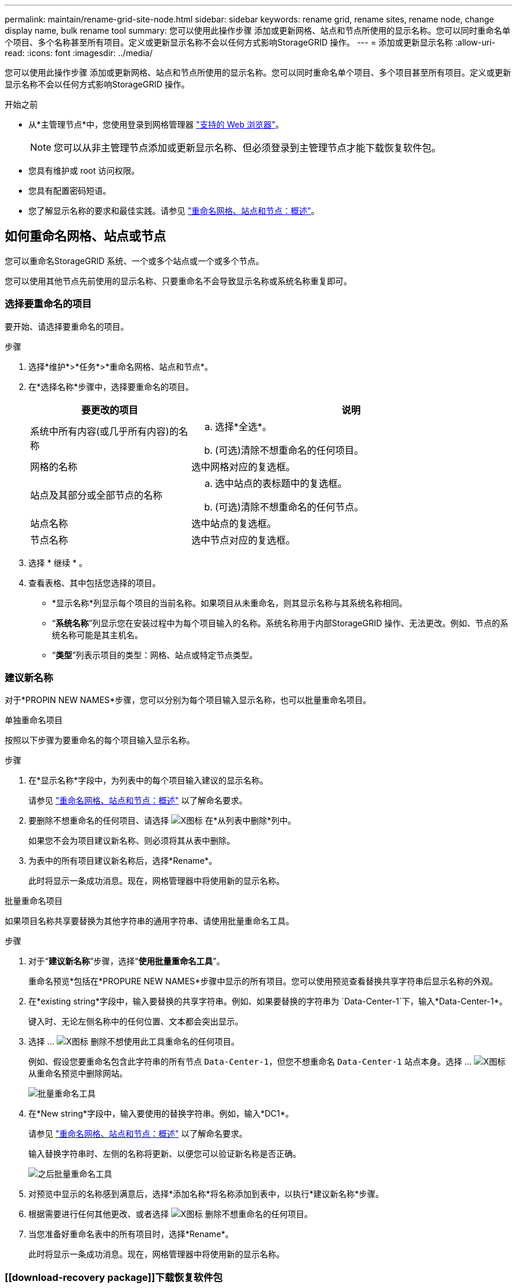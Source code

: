---
permalink: maintain/rename-grid-site-node.html 
sidebar: sidebar 
keywords: rename grid, rename sites, rename node, change display name, bulk rename tool 
summary: 您可以使用此操作步骤 添加或更新网格、站点和节点所使用的显示名称。您可以同时重命名单个项目、多个名称甚至所有项目。定义或更新显示名称不会以任何方式影响StorageGRID 操作。 
---
= 添加或更新显示名称
:allow-uri-read: 
:icons: font
:imagesdir: ../media/


[role="lead"]
您可以使用此操作步骤 添加或更新网格、站点和节点所使用的显示名称。您可以同时重命名单个项目、多个项目甚至所有项目。定义或更新显示名称不会以任何方式影响StorageGRID 操作。

.开始之前
* 从*主管理节点*中，您使用登录到网格管理器 link:../admin/web-browser-requirements.html["支持的 Web 浏览器"]。
+

NOTE: 您可以从非主管理节点添加或更新显示名称、但必须登录到主管理节点才能下载恢复软件包。

* 您具有维护或 root 访问权限。
* 您具有配置密码短语。
* 您了解显示名称的要求和最佳实践。请参见 link:../maintain/rename-grid-site-node-overview.html["重命名网格、站点和节点：概述"]。




== 如何重命名网格、站点或节点

您可以重命名StorageGRID 系统、一个或多个站点或一个或多个节点。

您可以使用其他节点先前使用的显示名称、只要重命名不会导致显示名称或系统名称重复即可。



=== 选择要重命名的项目

要开始、请选择要重命名的项目。

.步骤
. 选择*维护*>*任务*>*重命名网格、站点和节点*。
. 在*选择名称*步骤中，选择要重命名的项目。
+
[cols="1a,2a"]
|===
| 要更改的项目 | 说明 


 a| 
系统中所有内容(或几乎所有内容)的名称
 a| 
.. 选择*全选*。
.. (可选)清除不想重命名的任何项目。




 a| 
网格的名称
 a| 
选中网格对应的复选框。



 a| 
站点及其部分或全部节点的名称
 a| 
.. 选中站点的表标题中的复选框。
.. (可选)清除不想重命名的任何节点。




 a| 
站点名称
 a| 
选中站点的复选框。



 a| 
节点名称
 a| 
选中节点对应的复选框。

|===
. 选择 * 继续 * 。
. 查看表格、其中包括您选择的项目。
+
** *显示名称*列显示每个项目的当前名称。如果项目从未重命名，则其显示名称与其系统名称相同。
** “*系统名称*”列显示您在安装过程中为每个项目输入的名称。系统名称用于内部StorageGRID 操作、无法更改。例如、节点的系统名称可能是其主机名。
** “*类型*”列表示项目的类型：网格、站点或特定节点类型。






=== 建议新名称

对于*PROPIN NEW NAMES*步骤，您可以分别为每个项目输入显示名称，也可以批量重命名项目。

[role="tabbed-block"]
====
.单独重命名项目
--
按照以下步骤为要重命名的每个项目输入显示名称。

.步骤
. 在*显示名称*字段中，为列表中的每个项目输入建议的显示名称。
+
请参见 link:../maintain/rename-grid-site-node-overview.html["重命名网格、站点和节点：概述"] 以了解命名要求。

. 要删除不想重命名的任何项目、请选择 image:../media/icon-x-to-remove.png["X图标"] 在*从列表中删除*列中。
+
如果您不会为项目建议新名称、则必须将其从表中删除。

. 为表中的所有项目建议新名称后，选择*Rename*。
+
此时将显示一条成功消息。现在，网格管理器中将使用新的显示名称。



--
.批量重命名项目
--
如果项目名称共享要替换为其他字符串的通用字符串、请使用批量重命名工具。

.步骤
. 对于“*建议新名称*”步骤，选择“*使用批量重命名工具*”。
+
重命名预览*包括在*PROPURE NEW NAMES*步骤中显示的所有项目。您可以使用预览查看替换共享字符串后显示名称的外观。

. 在*existing string*字段中，输入要替换的共享字符串。例如、如果要替换的字符串为 `Data-Center-1`下，输入*Data-Center-1*。
+
键入时、无论左侧名称中的任何位置、文本都会突出显示。

. 选择 ... image:../media/icon-x-to-remove.png["X图标"] 删除不想使用此工具重命名的任何项目。
+
例如、假设您要重命名包含此字符串的所有节点 `Data-Center-1`，但您不想重命名 `Data-Center-1` 站点本身。选择 ... image:../media/icon-x-to-remove.png["X图标"] 从重命名预览中删除网站。

+
image::../media/rename-bulk-rename-tool.png[批量重命名工具]

. 在*New string*字段中，输入要使用的替换字符串。例如，输入*DC1*。
+
请参见 link:../maintain/rename-grid-site-node-overview.html["重命名网格、站点和节点：概述"] 以了解命名要求。

+
输入替换字符串时、左侧的名称将更新、以便您可以验证新名称是否正确。

+
image::../media/rename-bulk-rename-tool-after.png[之后批量重命名工具]

. 对预览中显示的名称感到满意后，选择*添加名称*将名称添加到表中，以执行*建议新名称*步骤。
. 根据需要进行任何其他更改、或者选择 image:../media/icon-x-to-remove.png["X图标"] 删除不想重命名的任何项目。
. 当您准备好重命名表中的所有项目时，选择*Rename*。
+
此时将显示一条成功消息。现在，网格管理器中将使用新的显示名称。



--
====


=== [[download-recovery package]]下载恢复软件包

重命名项目后、下载并保存新的恢复软件包。重命名的项目的新显示名称将包含在中 `Passwords.txt` 文件

.步骤
. 输入配置密码短语。
. 选择*下载恢复软件包*。
+
下载将立即开始。

. 下载完成后、打开 `Passwords.txt` 文件以查看所有节点的服务器名称以及任何重命名节点的显示名称。
. 复制 `sgws-recovery-package-_id-revision_.zip` 将文件保存到两个安全、独立的位置。
+

IMPORTANT: 恢复包文件必须受到保护，因为它包含可用于从 StorageGRID 系统获取数据的加密密钥和密码。

. 选择*完成*以返回到第一步。




== 将显示名称还原为系统名称

您可以将重命名的网格、站点或节点还原回其原始系统名称。将项目还原回其系统名称后，网格管理器页面和其他StorageGRID 位置将不再显示该项目的*Display name*。仅显示项目的系统名称。

.步骤
. 选择*维护*>*任务*>*重命名网格、站点和节点*。
. 在*选择名称*步骤中，选择要恢复为系统名称的任何项目。
. 选择 * 继续 * 。
. 对于*PROPIN NEW NAMES*步骤，将显示名称分别或批量还原回系统名称。
+
[role="tabbed-block"]
====
.分别还原为系统名称
--
.. 复制每个项目的原始系统名称并将其粘贴到*显示名称*字段中，或选择 image:../media/icon-x-to-remove.png["X图标"] 删除不想还原的任何项目。
+
要还原显示名称，系统名称必须显示在*Display name*字段中，但名称不区分大小写。

.. 选择 * 重命名 * 。
+
此时将显示一条成功消息。不再使用这些项目的显示名称。



--
.批量还原为系统名称
--
.. 对于“*建议新名称*”步骤，选择“*使用批量重命名工具*”。
.. 在*existing string*字段中，输入要替换的显示名称字符串。
.. 在*New string*字段中，输入要使用的系统名称字符串。
.. 选择*Add Names*，将名字添加到表中，以执行*PROPIMINGNEW NAMES*步骤。
.. 确认*显示名称*字段中的每个条目都与*系统名称*字段中的名称匹配。进行任何更改或选择 image:../media/icon-x-to-remove.png["X图标"] 删除不想还原的任何项目。
+
要还原显示名称，系统名称必须显示在*Display name*字段中，但名称不区分大小写。

.. 选择 * 重命名 * 。
+
此时将显示一条成功消息。不再使用这些项目的显示名称。



--
====
. <<download-recovery-package,下载并保存新的恢复软件包>>。
+
还原的项目的显示名称不再包含在中 `Passwords.txt` 文件


